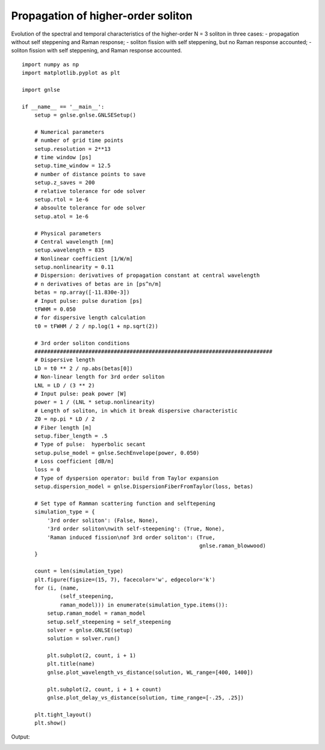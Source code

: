 Propagation of higher-order soliton
===================================

Evolution of the spectral and temporal characteristics of the
higher-order N = 3 soliton in three cases:
- propagation without self steppening and Raman response;
- soliton fission with self steppening, but no Raman response accounted;
- soliton fission with self steppening, and Raman response accounted. ::

    import numpy as np
    import matplotlib.pyplot as plt

    import gnlse

    if __name__ == '__main__':
        setup = gnlse.gnlse.GNLSESetup()

        # Numerical parameters
        # number of grid time points
        setup.resolution = 2**13
        # time window [ps]
        setup.time_window = 12.5
        # number of distance points to save
        setup.z_saves = 200
        # relative tolerance for ode solver
        setup.rtol = 1e-6
        # absoulte tolerance for ode solver
        setup.atol = 1e-6

        # Physical parameters
        # Central wavelength [nm]
        setup.wavelength = 835
        # Nonlinear coefficient [1/W/m]
        setup.nonlinearity = 0.11
        # Dispersion: derivatives of propagation constant at central wavelength
        # n derivatives of betas are in [ps^n/m]
        betas = np.array([-11.830e-3])
        # Input pulse: pulse duration [ps]
        tFWHM = 0.050
        # for dispersive length calculation
        t0 = tFWHM / 2 / np.log(1 + np.sqrt(2))

        # 3rd order soliton conditions
        ###########################################################################
        # Dispersive length
        LD = t0 ** 2 / np.abs(betas[0])
        # Non-linear length for 3rd order soliton
        LNL = LD / (3 ** 2)
        # Input pulse: peak power [W]
        power = 1 / (LNL * setup.nonlinearity)
        # Length of soliton, in which it break dispersive characteristic
        Z0 = np.pi * LD / 2
        # Fiber length [m]
        setup.fiber_length = .5
        # Type of pulse:  hyperbolic secant
        setup.pulse_model = gnlse.SechEnvelope(power, 0.050)
        # Loss coefficient [dB/m]
        loss = 0
        # Type of dyspersion operator: build from Taylor expansion
        setup.dispersion_model = gnlse.DispersionFiberFromTaylor(loss, betas)

        # Set type of Ramman scattering function and selftepening
        simulation_type = {
            '3rd order soliton': (False, None),
            '3rd order soliton\nwith self-steepening': (True, None),
            'Raman induced fission\nof 3rd order soliton': (True,
                                                            gnlse.raman_blowwood)
        }

        count = len(simulation_type)
        plt.figure(figsize=(15, 7), facecolor='w', edgecolor='k')
        for (i, (name,
                (self_steepening,
                raman_model))) in enumerate(simulation_type.items()):
            setup.raman_model = raman_model
            setup.self_steepening = self_steepening
            solver = gnlse.GNLSE(setup)
            solution = solver.run()

            plt.subplot(2, count, i + 1)
            plt.title(name)
            gnlse.plot_wavelength_vs_distance(solution, WL_range=[400, 1400])

            plt.subplot(2, count, i + 1 + count)
            gnlse.plot_delay_vs_distance(solution, time_range=[-.25, .25])

        plt.tight_layout()
        plt.show()


Output:

.. image:: _static/3rd_order_soliton.png
   :alt: example_soliton
